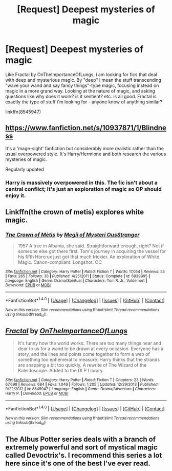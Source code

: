 #+TITLE: [Request] Deepest mysteries of magic

* [Request] Deepest mysteries of magic
:PROPERTIES:
:Author: QQwas
:Score: 11
:DateUnix: 1483264292.0
:DateShort: 2017-Jan-01
:FlairText: Request
:END:
Like Fractal by OnTheImportanceOfLungs, i am looking for fics that deal with deep and mysterious magic. By "deep" i mean the stuff transcending "wave your wand and say fancy things"-type magic, focusing instead on magic in a more grand way. Looking at the nature of magic, and asking questions like why does it work? is it sentient? etc. is all good. Fractal is exactly the type of stuff i'm looking for - anyone know of anything similar?

linkffn(8545947)


** [[https://www.fanfiction.net/s/10937871/1/Blindness]]

It's a 'mage-sight' fanfiction but considerably more realistic rather than the usual overpowered style. It's Harry/Hermione and both research the various mysteries of magic.

Regularly updated
:PROPERTIES:
:Author: aLionsRoar
:Score: 7
:DateUnix: 1483307453.0
:DateShort: 2017-Jan-02
:END:

*** Harry is massively overpowered in this. The fic isn't about a central conflict; It's just an exploration of magic so OP should enjoy it.
:PROPERTIES:
:Author: EpicBeardMan
:Score: 1
:DateUnix: 1483319729.0
:DateShort: 2017-Jan-02
:END:


** Linkffn(the crown of metis) explores white magic.
:PROPERTIES:
:Score: 6
:DateUnix: 1483298575.0
:DateShort: 2017-Jan-01
:END:

*** [[http://www.fanfiction.net/s/6939995/1/][*/The Crown of Mètis/*]] by [[https://www.fanfiction.net/u/1054584/Megii-of-Mysteri-OusStranger][/Megii of Mysteri OusStranger/]]

#+begin_quote
  1957 A tree in Albania, she said. Straightforward enough, right? Not if someone else got there first. Tom's journey in acquiring the vessel for his fifth Horcrux just got that much trickier. An exploration of White Magic. Canon-compliant. Longshot. OC
#+end_quote

^{/Site/: [[http://www.fanfiction.net/][fanfiction.net]] *|* /Category/: Harry Potter *|* /Rated/: Fiction T *|* /Words/: 17,054 *|* /Reviews/: 55 *|* /Favs/: 265 *|* /Follows/: 36 *|* /Published/: 4/25/2011 *|* /Status/: Complete *|* /id/: 6939995 *|* /Language/: English *|* /Genre/: Drama/Spiritual *|* /Characters/: Tom R. Jr., Voldemort *|* /Download/: [[http://www.ff2ebook.com/old/ffn-bot/index.php?id=6939995&source=ff&filetype=epub][EPUB]] or [[http://www.ff2ebook.com/old/ffn-bot/index.php?id=6939995&source=ff&filetype=mobi][MOBI]]}

--------------

*FanfictionBot*^{1.4.0} *|* [[[https://github.com/tusing/reddit-ffn-bot/wiki/Usage][Usage]]] | [[[https://github.com/tusing/reddit-ffn-bot/wiki/Changelog][Changelog]]] | [[[https://github.com/tusing/reddit-ffn-bot/issues/][Issues]]] | [[[https://github.com/tusing/reddit-ffn-bot/][GitHub]]] | [[[https://www.reddit.com/message/compose?to=tusing][Contact]]]

^{/New in this version: Slim recommendations using/ ffnbot!slim! /Thread recommendations using/ linksub(thread_id)!}
:PROPERTIES:
:Author: FanfictionBot
:Score: 2
:DateUnix: 1483298609.0
:DateShort: 2017-Jan-01
:END:


** [[http://www.fanfiction.net/s/8545947/1/][*/Fractal/*]] by [[https://www.fanfiction.net/u/2476944/OnTheImportanceOfLungs][/OnTheImportanceOfLungs/]]

#+begin_quote
  It's funny how the world works. There are too many things near and dear to us for a wand to be drawn at every occasion. Everyone has a story, and the lines and points come together to form a web of something too ephemeral to measure. Harry thinks that the strands are snapping a bit too quickly. A rewrite of The Wizard of the Kaleidoscope. Added to the DLP Library.
#+end_quote

^{/Site/: [[http://www.fanfiction.net/][fanfiction.net]] *|* /Category/: Harry Potter *|* /Rated/: Fiction T *|* /Chapters/: 23 *|* /Words/: 67,698 *|* /Reviews/: 684 *|* /Favs/: 1,046 *|* /Follows/: 1,205 *|* /Updated/: 12/29/2013 *|* /Published/: 9/22/2012 *|* /id/: 8545947 *|* /Language/: English *|* /Genre/: Drama/Adventure *|* /Characters/: Harry P. *|* /Download/: [[http://www.ff2ebook.com/old/ffn-bot/index.php?id=8545947&source=ff&filetype=epub][EPUB]] or [[http://www.ff2ebook.com/old/ffn-bot/index.php?id=8545947&source=ff&filetype=mobi][MOBI]]}

--------------

*FanfictionBot*^{1.4.0} *|* [[[https://github.com/tusing/reddit-ffn-bot/wiki/Usage][Usage]]] | [[[https://github.com/tusing/reddit-ffn-bot/wiki/Changelog][Changelog]]] | [[[https://github.com/tusing/reddit-ffn-bot/issues/][Issues]]] | [[[https://github.com/tusing/reddit-ffn-bot/][GitHub]]] | [[[https://www.reddit.com/message/compose?to=tusing][Contact]]]

^{/New in this version: Slim recommendations using/ ffnbot!slim! /Thread recommendations using/ linksub(thread_id)!}
:PROPERTIES:
:Author: FanfictionBot
:Score: 2
:DateUnix: 1483264333.0
:DateShort: 2017-Jan-01
:END:


** The Albus Potter series deals with a branch of extremely powerful and sort of mystical magic called Devoctrix's. I recommend this series a lot here since it's one of the best I've ever read.
:PROPERTIES:
:Author: ItsSpicee
:Score: 1
:DateUnix: 1483335093.0
:DateShort: 2017-Jan-02
:END:
